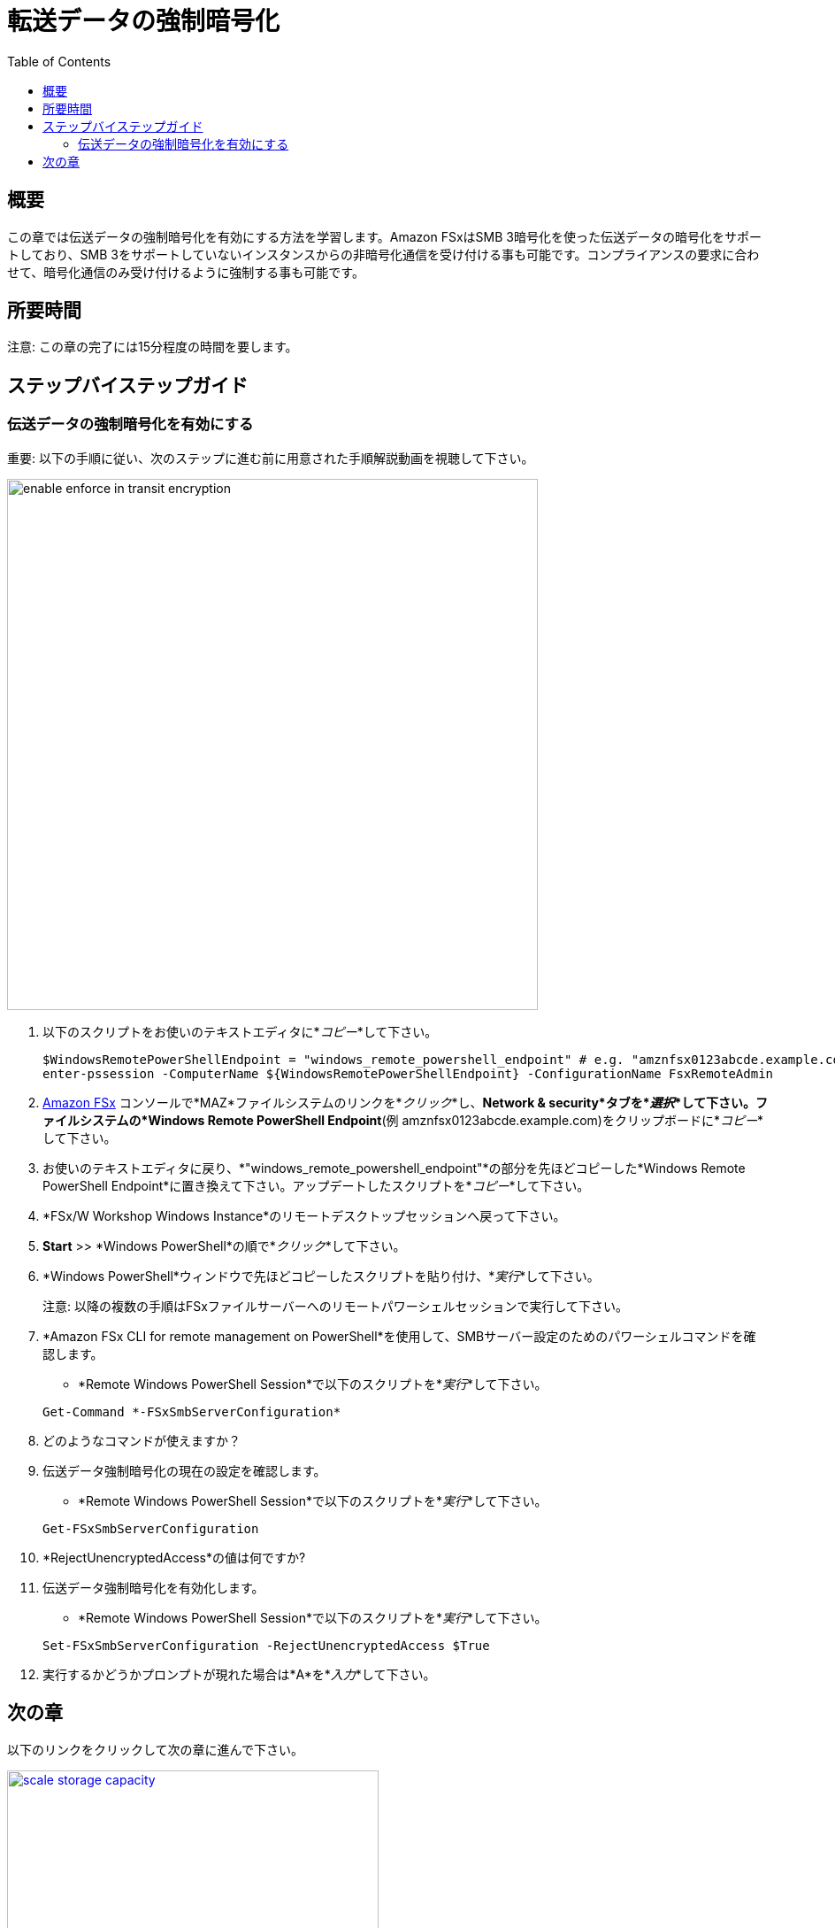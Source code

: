 = 転送データの強制暗号化
:toc:
:icons:
:linkattrs:
:imagesdir: ../resources/images

== 概要

この章では伝送データの強制暗号化を有効にする方法を学習します。Amazon FSxはSMB 3暗号化を使った伝送データの暗号化をサポートしており、SMB 3をサポートしていないインスタンスからの非暗号化通信を受け付ける事も可能です。コンプライアンスの要求に合わせて、暗号化通信のみ受け付けるように強制する事も可能です。


== 所要時間

注意: この章の完了には15分程度の時間を要します。


== ステップバイステップガイド

=== 伝送データの強制暗号化を有効にする

重要: 以下の手順に従い、次のステップに進む前に用意された手順解説動画を視聴して下さい。

image::enable-enforce-in-transit-encryption.gif[align="left", width=600]

. 以下のスクリプトをお使いのテキストエディタに*_コピー_*して下さい。
+
[source,bash]
----
$WindowsRemotePowerShellEndpoint = "windows_remote_powershell_endpoint" # e.g. "amznfsx0123abcde.example.com"
enter-pssession -ComputerName ${WindowsRemotePowerShellEndpoint} -ConfigurationName FsxRemoteAdmin

----
+

. link:https://console.aws.amazon.com/fsx/[Amazon FSx] コンソールで*MAZ*ファイルシステムのリンクを*_クリック_*し、*Network & security*タブを*_選択_*して下さい。ファイルシステムの*Windows Remote PowerShell Endpoint*(例 amznfsx0123abcde.example.com)をクリップボードに*_コピー_*して下さい。

. お使いのテキストエディタに戻り、*"windows_remote_powershell_endpoint"*の部分を先ほどコピーした*Windows Remote PowerShell Endpoint*に置き換えて下さい。アップデートしたスクリプトを*_コピー_*して下さい。

. *FSx/W Workshop Windows Instance*のリモートデスクトップセッションへ戻って下さい。

. *Start* >> *Windows PowerShell*の順で*_クリック_*して下さい。

. *Windows PowerShell*ウィンドウで先ほどコピーしたスクリプトを貼り付け、*_実行_*して下さい。

+
注意: 以降の複数の手順はFSxファイルサーバーへのリモートパワーシェルセッションで実行して下さい。
+

. *Amazon FSx CLI for remote management on PowerShell*を使用して、SMBサーバー設定のためのパワーシェルコマンドを確認します。
* *Remote Windows PowerShell Session*で以下のスクリプトを*_実行_*して下さい。

+
[source,bash]
----
Get-Command *-FSxSmbServerConfiguration*
----
+

. どのようなコマンドが使えますか？

. 伝送データ強制暗号化の現在の設定を確認します。
* *Remote Windows PowerShell Session*で以下のスクリプトを*_実行_*して下さい。

+
[source,bash]
----
Get-FSxSmbServerConfiguration
----
+

. *RejectUnencryptedAccess*の値は何ですか?

. 伝送データ強制暗号化を有効化します。
* *Remote Windows PowerShell Session*で以下のスクリプトを*_実行_*して下さい。

+
[source,bash]
----
Set-FSxSmbServerConfiguration -RejectUnencryptedAccess $True
----
+
. 実行するかどうかプロンプトが現れた場合は*A*を*_入力_*して下さい。

== 次の章

以下のリンクをクリックして次の章に進んで下さい。

image::scale-storage-capacity.png[link=../13-scale-storage-capacity/, align="left",width=420]

